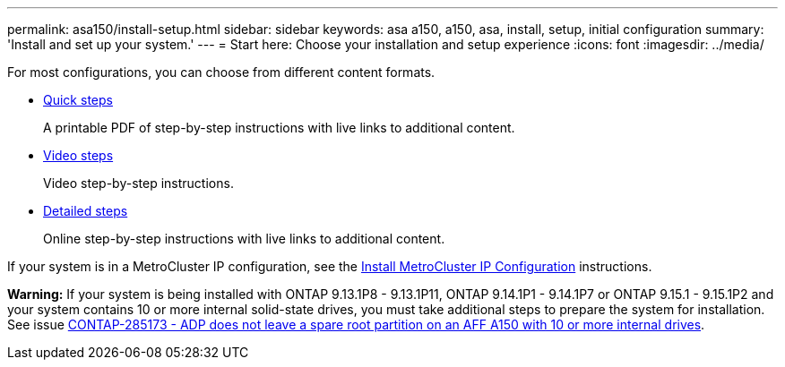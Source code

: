 ---
permalink: asa150/install-setup.html
sidebar: sidebar
keywords: asa a150, a150, asa, install, setup, initial configuration
summary: 'Install and set up your system.'
---
= Start here: Choose your installation and setup experience
:icons: font
:imagesdir: ../media/

[.lead]

For most configurations, you can choose from different content formats.

* link:../asa150/install-quick-guide.html[Quick steps]
+
A printable PDF of step-by-step instructions with live links to additional content.

* link:../asa150/install-videos.html[Video steps]
+
Video step-by-step instructions.

* link:../asa150/install-detailed-guide.html[Detailed steps]
+
Online step-by-step instructions with live links to additional content.

If your system is in a MetroCluster IP configuration, see the https://docs.netapp.com/us-en/ontap-metrocluster/install-ip/index.html[Install MetroCluster IP Configuration] instructions.

*Warning:* If your system is being installed with ONTAP 9.13.1P8 - 9.13.1P11, ONTAP 9.14.1P1 - 9.14.1P7 or ONTAP 9.15.1 - 9.15.1P2 and your system contains 10 or more internal solid-state drives, you must take additional steps to prepare the system for installation. See issue  https://mysupport.netapp.com/site/bugs-online/product/ONTAP/JiraNgage/CONTAP-285173[CONTAP-285173 - ADP does not leave a spare root partition on an AFF A150 with 10 or more internal drives^].